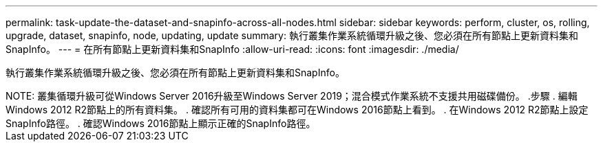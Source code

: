---
permalink: task-update-the-dataset-and-snapinfo-across-all-nodes.html 
sidebar: sidebar 
keywords: perform, cluster, os, rolling, upgrade, dataset, snapinfo, node, updating, update 
summary: 執行叢集作業系統循環升級之後、您必須在所有節點上更新資料集和SnapInfo。 
---
= 在所有節點上更新資料集和SnapInfo
:allow-uri-read: 
:icons: font
:imagesdir: ./media/


[role="lead"]
執行叢集作業系統循環升級之後、您必須在所有節點上更新資料集和SnapInfo。

++++


NOTE: 叢集循環升級可從Windows Server 2016升級至Windows Server 2019；混合模式作業系統不支援共用磁碟備份。

.步驟
. 編輯Windows 2012 R2節點上的所有資料集。
. 確認所有可用的資料集都可在Windows 2016節點上看到。
. 在Windows 2012 R2節點上設定SnapInfo路徑。
. 確認Windows 2016節點上顯示正確的SnapInfo路徑。

